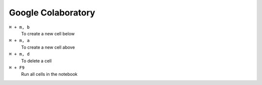 ====================
Google Colaboratory
====================

``⌘ + m, b``
   To create a new cell below

``⌘ + m, a``
   To create a new cell above

``⌘ + m, d``
   To delete a cell

``⌘ + F9``
   Run all cells in the notebook
